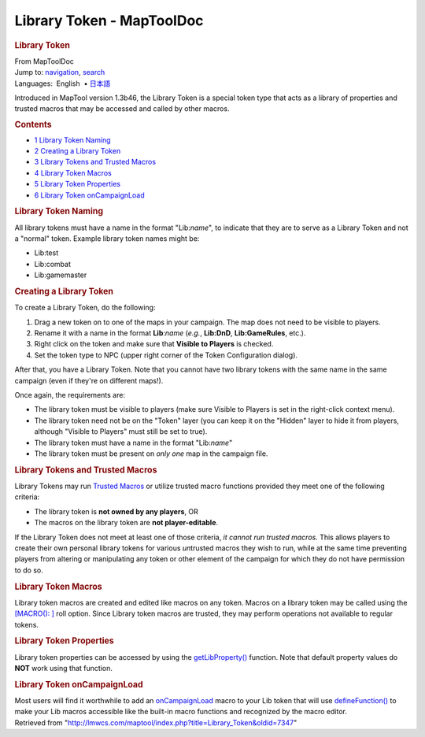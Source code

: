 ==========================
Library Token - MapToolDoc
==========================

.. contents::
   :depth: 3
..

.. container:: noprint
   :name: mw-page-base

.. container:: noprint
   :name: mw-head-base

.. container:: mw-body
   :name: content

   .. container:: mw-indicators

   .. rubric:: Library Token
      :name: firstHeading
      :class: firstHeading

   .. container:: mw-body-content
      :name: bodyContent

      .. container::
         :name: siteSub

         From MapToolDoc

      .. container::
         :name: contentSub

      .. container:: mw-jump
         :name: jump-to-nav

         Jump to: `navigation <#mw-head>`__, `search <#p-search>`__

      .. container:: mw-content-ltr
         :name: mw-content-text

         .. container:: template_languages

            Languages:  English
             • \ `日本語 <Library_Token/ja>`__\ 

         Introduced in MapTool version 1.3b46, the Library Token is a
         special token type that acts as a library of properties and
         trusted macros that may be accessed and called by other macros.

         .. container:: toc
            :name: toc

            .. container::
               :name: toctitle

               .. rubric:: Contents
                  :name: contents

            -  `1 Library Token Naming <#Library_Token_Naming>`__
            -  `2 Creating a Library
               Token <#Creating_a_Library_Token>`__
            -  `3 Library Tokens and Trusted
               Macros <#Library_Tokens_and_Trusted_Macros>`__
            -  `4 Library Token Macros <#Library_Token_Macros>`__
            -  `5 Library Token
               Properties <#Library_Token_Properties>`__
            -  `6 Library Token
               onCampaignLoad <#Library_Token_onCampaignLoad>`__

         .. rubric:: Library Token Naming
            :name: library-token-naming

         All library tokens must have a name in the format "Lib:*name*",
         to indicate that they are to serve as a Library Token and not a
         "normal" token. Example library token names might be:

         -  Lib:test
         -  Lib:combat
         -  Lib:gamemaster

         .. rubric:: Creating a Library Token
            :name: creating-a-library-token

         To create a Library Token, do the following:

         #. Drag a new token on to one of the maps in your campaign. The
            map does not need to be visible to players.
         #. Rename it with a name in the format **Lib**:*name* (*e.g.*,
            **Lib:DnD**, **Lib:GameRules**, etc.).
         #. Right click on the token and make sure that **Visible to
            Players** is checked.
         #. Set the token type to NPC (upper right corner of the Token
            Configuration dialog).

         After that, you have a Library Token. Note that you cannot have
         two library tokens with the same name in the same campaign
         (even if they're on different maps!).

         Once again, the requirements are:

         -  The library token must be visible to players (make sure
            Visible to Players is set in the right-click context menu).
         -  The library token need not be on the "Token" layer (you can
            keep it on the "Hidden" layer to hide it from players,
            although "Visible to Players" must still be set to true).
         -  The library token must have a name in the format
            "Lib:*name*"
         -  The library token must be present on *only one* map in the
            campaign file.

         .. rubric:: Library Tokens and Trusted Macros
            :name: library-tokens-and-trusted-macros

         Library Tokens may run `Trusted
         Macros <Trusted_Macro>`__ or utilize trusted
         macro functions provided they meet one of the following
         criteria:

         -  The library token is **not owned by any players**, OR
         -  The macros on the library token are **not player-editable**.

         If the Library Token does not meet at least one of those
         criteria, *it cannot run trusted macros.* This allows players
         to create their own personal library tokens for various
         *un*\ trusted macros they wish to run, while at the same time
         preventing players from altering or manipulating any token or
         other element of the campaign for which they do not have
         permission to do so.

         .. rubric:: Library Token Macros
            :name: library-token-macros

         Library token macros are created and edited like macros on any
         token. Macros on a library token may be called using the
         `[MACRO():
         ] <Macros:Branching_and_Looping#MACRO_Option>`__
         roll option. Since Library token macros are trusted, they may
         perform operations not available to regular tokens.

         .. rubric:: Library Token Properties
            :name: library-token-properties

         Library token properties can be accessed by using the
         `getLibProperty() <getLibProperty>`__ function.
         Note that default property values do **NOT** work using that
         function.

         .. rubric:: Library Token onCampaignLoad
            :name: library-token-oncampaignload

         Most users will find it worthwhile to add an
         `onCampaignLoad <onCampaignLoad>`__ macro to your
         Lib token that will use
         `defineFunction() <defineFunction>`__ to make
         your Lib macros accessible like the built-in macro functions
         and recognized by the macro editor.

      .. container:: printfooter

         Retrieved from
         "http://lmwcs.com/maptool/index.php?title=Library_Token&oldid=7347"

